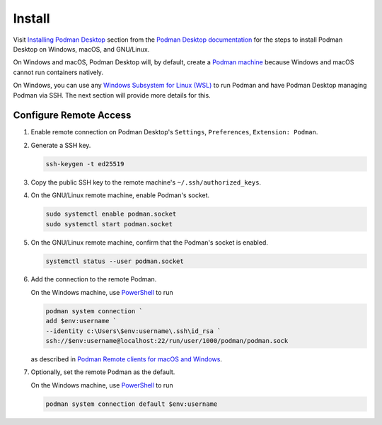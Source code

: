 Install
=======

Visit `Installing Podman Desktop <https://podman-desktop.io/docs/installation>`_ section from the `Podman Desktop documentation <https://podman-desktop.io/docs/>`_ for the steps to install Podman Desktop on Windows, macOS, and GNU/Linux.

On Windows and macOS, Podman Desktop will, by default, create a `Podman machine <https://podman-desktop.io/docs/podman/creating-a-podman-machine>`_ because Windows and macOS cannot run containers natively.

On Windows, you can use any `Windows Subsystem for Linux (WSL) <https://learn.microsoft.com/en-us/windows/wsl/>`_ to run Podman and have Podman Desktop managing Podman via SSH. The next section will provide more details for this.

Configure Remote Access
-----------------------

1.  Enable remote connection on Podman Desktop's ``Settings``, ``Preferences``, ``Extension: Podman``.
2.  Generate a SSH key.

    .. code:: bash

        ssh-keygen -t ed25519

3.  Copy the public SSH key to the remote machine's ``~/.ssh/authorized_keys``.
4.  On the GNU/Linux remote machine, enable Podman's socket.

    .. code:: bash

        sudo systemctl enable podman.socket
        sudo systemctl start podman.socket

5.  On the GNU/Linux remote machine, confirm that the Podman's socket is enabled.

    .. code:: bash

        systemctl status --user podman.socket

6.  Add the connection to the remote Podman.

    On the Windows machine, use `PowerShell <https://learn.microsoft.com/en-us/powershell/>`_ to run

    .. code:: powershell

        podman system connection `
        add $env:username `
        --identity c:\Users\$env:username\.ssh\id_rsa `
        ssh://$env:username@localhost:22/run/user/1000/podman/podman.sock

    as described in `Podman Remote clients for macOS and Windows <https://github.com/containers/podman/blob/main/docs/tutorials/mac_win_client.md>`_.

7.  Optionally, set the remote Podman as the default.

    On the Windows machine, use `PowerShell <https://learn.microsoft.com/en-us/powershell/>`_ to run

    .. code:: powershell

        podman system connection default $env:username